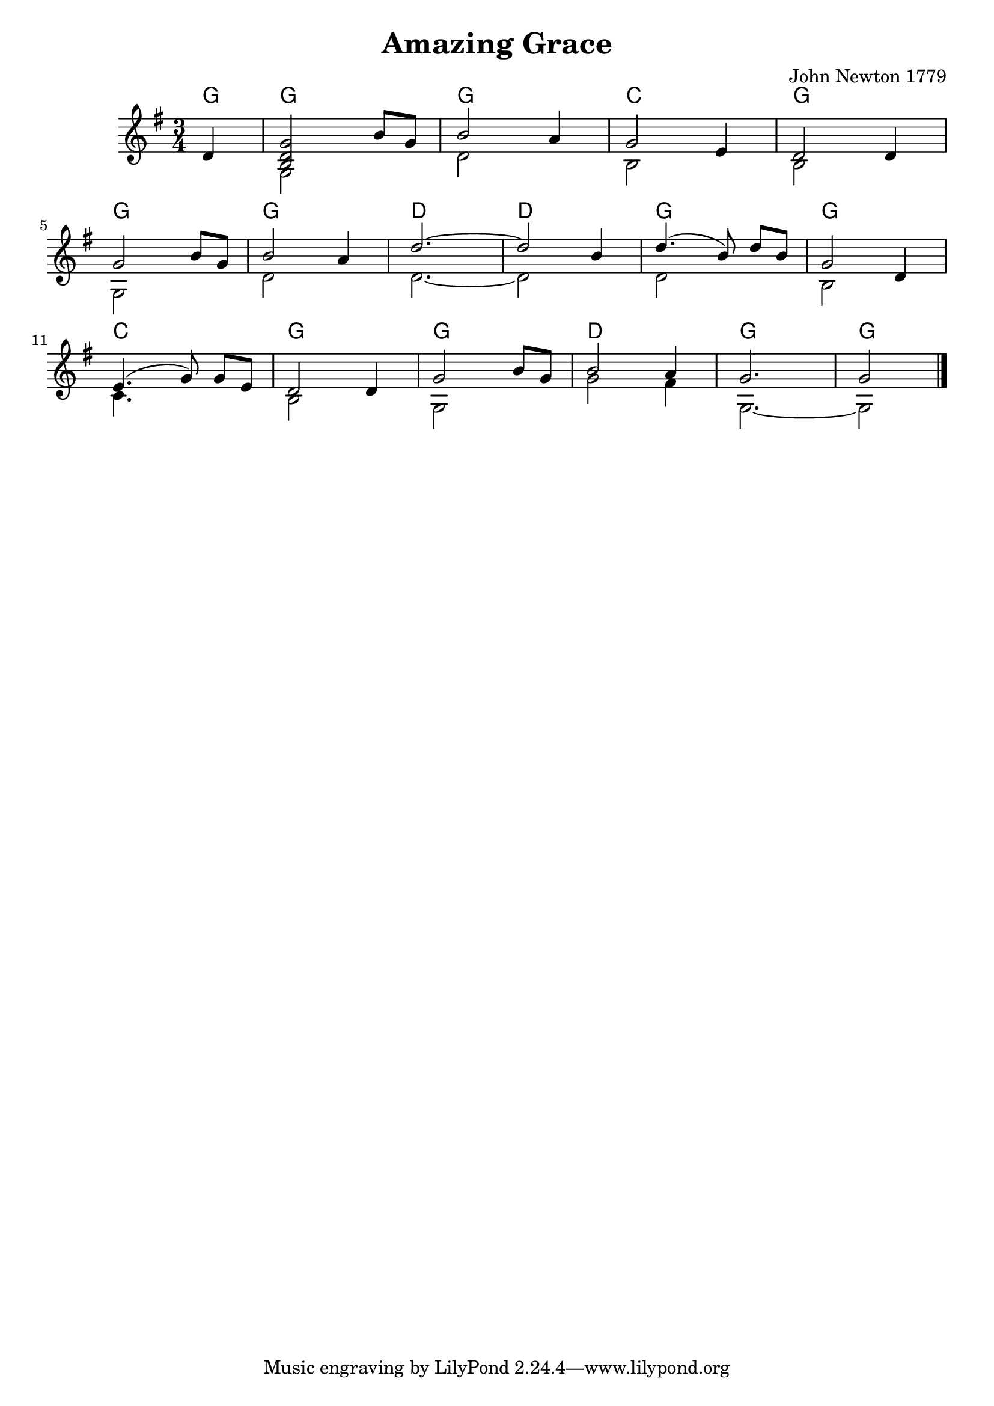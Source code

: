 \version "2.18.0"  % necessary for upgrading to future LilyPond versions.

\header {
    title = "Amazing Grace"
    composer = "John Newton 1779"
}

melody = \relative c'  {
    s1 | s1 | s1 | s1 | s1 | s1 | s1 | s1
}

guitar_melody = \relative c'  {
    \partial 4 d4 |
    << b2 d2 g2>> b8 g8 | b2 a4 | g2 e4 | d2 d4 | \break
    g2 b8 g8 | b2 a4 | d2.~ | d2 b4 | \autoBeamOff d4. ( b8) \autoBeamOn d8 b8 | g2 d4 | \break
    \autoBeamOff e4. ( g8 ) \autoBeamOn g8 e8 | d2 d4 | g2 b8 g8 | b2 a4 | g2. | \partial 2 g2 | \bar "|."
}

guitar_bass = \relative c' {
    s4 | g2 s4 | d'2 s4 | b2 s4 | b2 s4 | g2 s4 |
    d'2 s4 | d2.~ | d2 s4 | d2 s4 | b2 s4 | c4. s8 s4 | b2 s4 | g2 s4 | g'2 fis4 | g,2.~ | \partial 2 g2 |
}

guitar_chords = {
    \chordmode { \set noChordSymbol = "" 
    % Intro
    g4 | g2. | g2. | c2. | g2. | g2. | g2. | d2. | d2. | g2. | g2. | c2. | g2. | g2. | d2. | g2. | g2 |
    }
    }

\score {
    <<
    \context ChordNames { \guitar_chords }
    \new Staff  {
        \key g \major
        \time 3/4
        << \guitar_melody \\  \guitar_bass >>
    }
    >>
}
